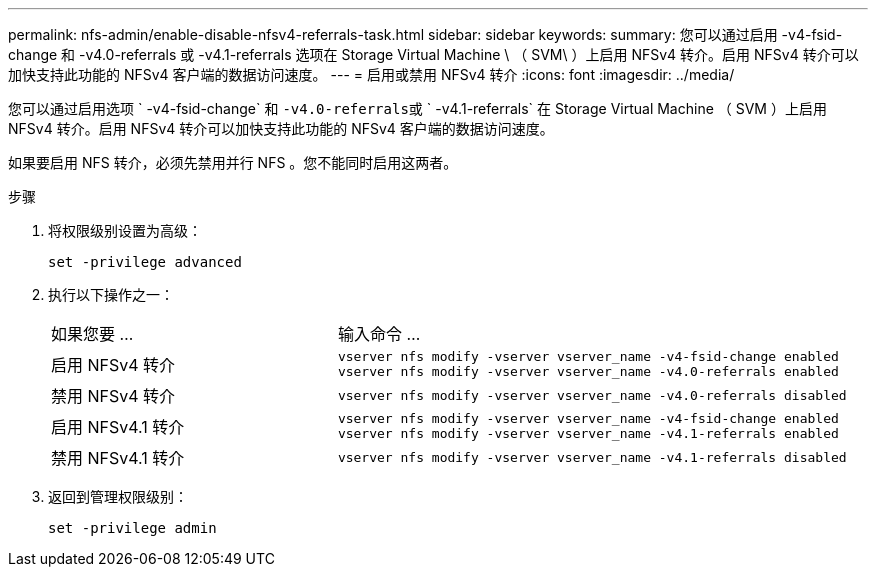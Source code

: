 ---
permalink: nfs-admin/enable-disable-nfsv4-referrals-task.html 
sidebar: sidebar 
keywords:  
summary: 您可以通过启用 -v4-fsid-change 和 -v4.0-referrals 或 -v4.1-referrals 选项在 Storage Virtual Machine \ （ SVM\ ）上启用 NFSv4 转介。启用 NFSv4 转介可以加快支持此功能的 NFSv4 客户端的数据访问速度。 
---
= 启用或禁用 NFSv4 转介
:icons: font
:imagesdir: ../media/


[role="lead"]
您可以通过启用选项 ` -v4-fsid-change` 和 `` -v4.0-referrals``或 ` -v4.1-referrals` 在 Storage Virtual Machine （ SVM ）上启用 NFSv4 转介。启用 NFSv4 转介可以加快支持此功能的 NFSv4 客户端的数据访问速度。

如果要启用 NFS 转介，必须先禁用并行 NFS 。您不能同时启用这两者。

.步骤
. 将权限级别设置为高级：
+
`set -privilege advanced`

. 执行以下操作之一：
+
[cols="35,65"]
|===


| 如果您要 ... | 输入命令 ... 


 a| 
启用 NFSv4 转介
 a| 
`vserver nfs modify -vserver vserver_name -v4-fsid-change enabled` `vserver nfs modify -vserver vserver_name -v4.0-referrals enabled`



 a| 
禁用 NFSv4 转介
 a| 
`vserver nfs modify -vserver vserver_name -v4.0-referrals disabled`



 a| 
启用 NFSv4.1 转介
 a| 
`vserver nfs modify -vserver vserver_name -v4-fsid-change enabled` `vserver nfs modify -vserver vserver_name -v4.1-referrals enabled`



 a| 
禁用 NFSv4.1 转介
 a| 
`vserver nfs modify -vserver vserver_name -v4.1-referrals disabled`

|===
. 返回到管理权限级别：
+
`set -privilege admin`


